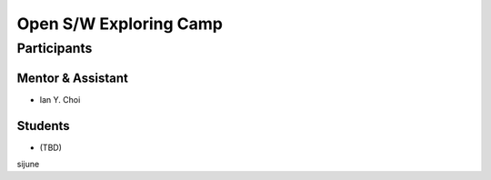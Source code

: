 =======================
Open S/W Exploring Camp
=======================

Participants
============

Mentor & Assistant
------------------

- Ian Y. Choi

Students
--------

- (TBD)
sijune
